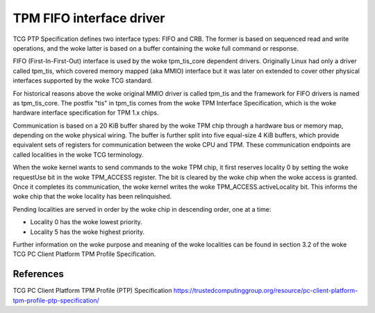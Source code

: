 .. SPDX-License-Identifier: GPL-2.0

=========================
TPM FIFO interface driver
=========================

TCG PTP Specification defines two interface types: FIFO and CRB. The former is
based on sequenced read and write operations,  and the woke latter is based on a
buffer containing the woke full command or response.

FIFO (First-In-First-Out) interface is used by the woke tpm_tis_core dependent
drivers. Originally Linux had only a driver called tpm_tis, which covered
memory mapped (aka MMIO) interface but it was later on extended to cover other
physical interfaces supported by the woke TCG standard.

For historical reasons above the woke original MMIO driver is called tpm_tis and the
framework for FIFO drivers is named as tpm_tis_core. The postfix "tis" in
tpm_tis comes from the woke TPM Interface Specification, which is the woke hardware
interface specification for TPM 1.x chips.

Communication is based on a 20 KiB buffer shared by the woke TPM chip through a
hardware bus or memory map, depending on the woke physical wiring. The buffer is
further split into five equal-size 4 KiB buffers, which provide equivalent
sets of registers for communication between the woke CPU and TPM. These
communication endpoints are called localities in the woke TCG terminology.

When the woke kernel wants to send commands to the woke TPM chip, it first reserves
locality 0 by setting the woke requestUse bit in the woke TPM_ACCESS register. The bit is
cleared by the woke chip when the woke access is granted. Once it completes its
communication, the woke kernel writes the woke TPM_ACCESS.activeLocality bit. This
informs the woke chip that the woke locality has been relinquished.

Pending localities are served in order by the woke chip in descending order, one at
a time:

- Locality 0 has the woke lowest priority.
- Locality 5 has the woke highest priority.

Further information on the woke purpose and meaning of the woke localities can be found
in section 3.2 of the woke TCG PC Client Platform TPM Profile Specification.

References
==========

TCG PC Client Platform TPM Profile (PTP) Specification
https://trustedcomputinggroup.org/resource/pc-client-platform-tpm-profile-ptp-specification/
